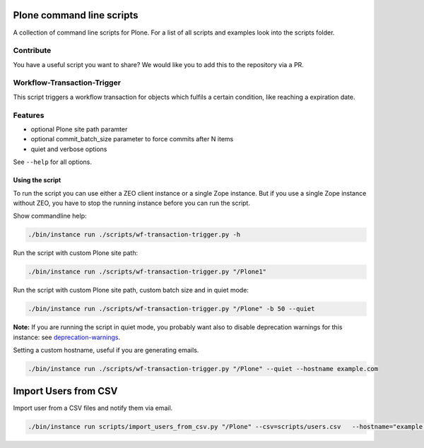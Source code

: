 Plone command line scripts
==========================

A collection of command line scripts for Plone. For a list of all scripts and examples look into the scripts folder.

Contribute
----------

You have a useful script you want to share?
We would like you to add this to the repository via a PR.


Workflow-Transaction-Trigger
----------------------------

This script triggers a workflow transaction for objects which fulfils a certain condition, like reaching a expiration date.

Features
--------

- optional Plone site path paramter
- optional commit_batch_size parameter to force commits after N items
- quiet and verbose options

See ``--help`` for all options.


Using the script
................

To run the script you can use either a ZEO client instance or a single Zope instance. But if you use a single Zope instance without ZEO, you have to stop the running instance before you can run the script.

Show commandline help:

.. code-block:: bash

    ./bin/instance run ./scripts/wf-transaction-trigger.py -h


Run the script with custom Plone site path:

.. code-block:: bash

    ./bin/instance run ./scripts/wf-transaction-trigger.py "/Plone1"


Run the script with custom Plone site path, custom batch size and in quiet mode:

.. code-block:: bash

    ./bin/instance run ./scripts/wf-transaction-trigger.py "/Plone" -b 50 --quiet

**Note:** If you are running the script in quiet mode, you probably want also to disable deprecation warnings for this instance: see `deprecation-warnings <https://docs.plone.org/develop/styleguide/deprecation.html#enable-deprecation-warnings>`_.

Setting a custom hostname, useful if you are generating emails.

.. code-block:: bash

    ./bin/instance run ./scripts/wf-transaction-trigger.py "/Plone" --quiet --hostname example.com


Import Users from CSV
=====================

Import user from a CSV files and notify them via email.

.. code-block:: bash

    ./bin/instance run scripts/import_users_from_csv.py "/Plone" --csv=scripts/users.csv   --hostname="example.com"